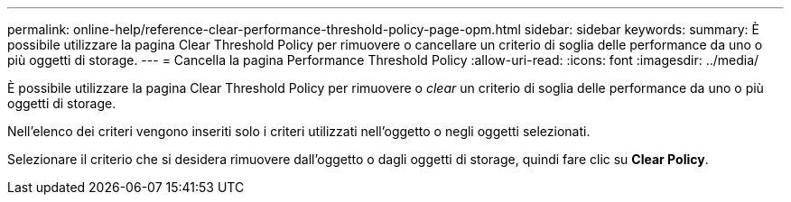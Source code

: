 ---
permalink: online-help/reference-clear-performance-threshold-policy-page-opm.html 
sidebar: sidebar 
keywords:  
summary: È possibile utilizzare la pagina Clear Threshold Policy per rimuovere o cancellare un criterio di soglia delle performance da uno o più oggetti di storage. 
---
= Cancella la pagina Performance Threshold Policy
:allow-uri-read: 
:icons: font
:imagesdir: ../media/


[role="lead"]
È possibile utilizzare la pagina Clear Threshold Policy per rimuovere o _clear_ un criterio di soglia delle performance da uno o più oggetti di storage.

Nell'elenco dei criteri vengono inseriti solo i criteri utilizzati nell'oggetto o negli oggetti selezionati.

Selezionare il criterio che si desidera rimuovere dall'oggetto o dagli oggetti di storage, quindi fare clic su *Clear Policy*.
